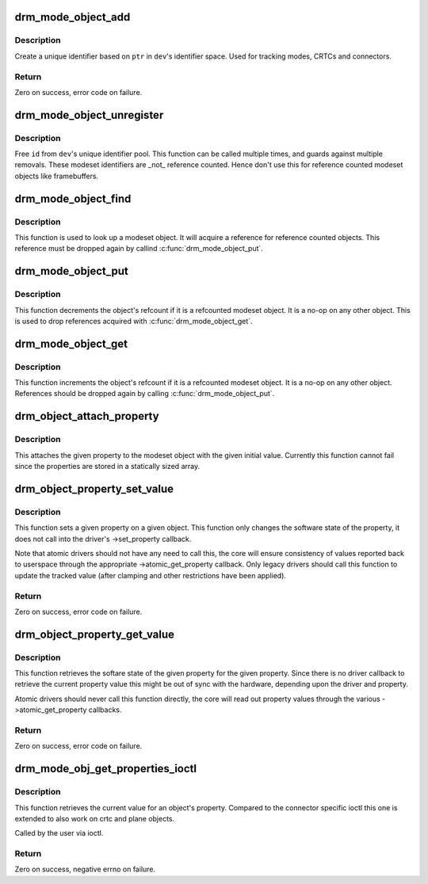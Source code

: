 .. -*- coding: utf-8; mode: rst -*-
.. src-file: drivers/gpu/drm/drm_mode_object.c

.. _`drm_mode_object_add`:

drm_mode_object_add
===================

.. c:function:: int drm_mode_object_add(struct drm_device *dev, struct drm_mode_object *obj, uint32_t obj_type)

    allocate a new modeset identifier

    :param struct drm_device \*dev:
        DRM device

    :param struct drm_mode_object \*obj:
        object pointer, used to generate unique ID

    :param uint32_t obj_type:
        object type

.. _`drm_mode_object_add.description`:

Description
-----------

Create a unique identifier based on \ ``ptr``\  in \ ``dev``\ 's identifier space.  Used
for tracking modes, CRTCs and connectors.

.. _`drm_mode_object_add.return`:

Return
------

Zero on success, error code on failure.

.. _`drm_mode_object_unregister`:

drm_mode_object_unregister
==========================

.. c:function:: void drm_mode_object_unregister(struct drm_device *dev, struct drm_mode_object *object)

    free a modeset identifer

    :param struct drm_device \*dev:
        DRM device

    :param struct drm_mode_object \*object:
        object to free

.. _`drm_mode_object_unregister.description`:

Description
-----------

Free \ ``id``\  from \ ``dev``\ 's unique identifier pool.
This function can be called multiple times, and guards against
multiple removals.
These modeset identifiers are _not_ reference counted. Hence don't use this
for reference counted modeset objects like framebuffers.

.. _`drm_mode_object_find`:

drm_mode_object_find
====================

.. c:function:: struct drm_mode_object *drm_mode_object_find(struct drm_device *dev, uint32_t id, uint32_t type)

    look up a drm object with static lifetime

    :param struct drm_device \*dev:
        drm device

    :param uint32_t id:
        id of the mode object

    :param uint32_t type:
        type of the mode object

.. _`drm_mode_object_find.description`:

Description
-----------

This function is used to look up a modeset object. It will acquire a
reference for reference counted objects. This reference must be dropped again
by callind \ :c:func:`drm_mode_object_put`\ .

.. _`drm_mode_object_put`:

drm_mode_object_put
===================

.. c:function:: void drm_mode_object_put(struct drm_mode_object *obj)

    release a mode object reference

    :param struct drm_mode_object \*obj:
        DRM mode object

.. _`drm_mode_object_put.description`:

Description
-----------

This function decrements the object's refcount if it is a refcounted modeset
object. It is a no-op on any other object. This is used to drop references
acquired with \ :c:func:`drm_mode_object_get`\ .

.. _`drm_mode_object_get`:

drm_mode_object_get
===================

.. c:function:: void drm_mode_object_get(struct drm_mode_object *obj)

    acquire a mode object reference

    :param struct drm_mode_object \*obj:
        DRM mode object

.. _`drm_mode_object_get.description`:

Description
-----------

This function increments the object's refcount if it is a refcounted modeset
object. It is a no-op on any other object. References should be dropped again
by calling \ :c:func:`drm_mode_object_put`\ .

.. _`drm_object_attach_property`:

drm_object_attach_property
==========================

.. c:function:: void drm_object_attach_property(struct drm_mode_object *obj, struct drm_property *property, uint64_t init_val)

    attach a property to a modeset object

    :param struct drm_mode_object \*obj:
        drm modeset object

    :param struct drm_property \*property:
        property to attach

    :param uint64_t init_val:
        initial value of the property

.. _`drm_object_attach_property.description`:

Description
-----------

This attaches the given property to the modeset object with the given initial
value. Currently this function cannot fail since the properties are stored in
a statically sized array.

.. _`drm_object_property_set_value`:

drm_object_property_set_value
=============================

.. c:function:: int drm_object_property_set_value(struct drm_mode_object *obj, struct drm_property *property, uint64_t val)

    set the value of a property

    :param struct drm_mode_object \*obj:
        drm mode object to set property value for

    :param struct drm_property \*property:
        property to set

    :param uint64_t val:
        value the property should be set to

.. _`drm_object_property_set_value.description`:

Description
-----------

This function sets a given property on a given object. This function only
changes the software state of the property, it does not call into the
driver's ->set_property callback.

Note that atomic drivers should not have any need to call this, the core will
ensure consistency of values reported back to userspace through the
appropriate ->atomic_get_property callback. Only legacy drivers should call
this function to update the tracked value (after clamping and other
restrictions have been applied).

.. _`drm_object_property_set_value.return`:

Return
------

Zero on success, error code on failure.

.. _`drm_object_property_get_value`:

drm_object_property_get_value
=============================

.. c:function:: int drm_object_property_get_value(struct drm_mode_object *obj, struct drm_property *property, uint64_t *val)

    retrieve the value of a property

    :param struct drm_mode_object \*obj:
        drm mode object to get property value from

    :param struct drm_property \*property:
        property to retrieve

    :param uint64_t \*val:
        storage for the property value

.. _`drm_object_property_get_value.description`:

Description
-----------

This function retrieves the softare state of the given property for the given
property. Since there is no driver callback to retrieve the current property
value this might be out of sync with the hardware, depending upon the driver
and property.

Atomic drivers should never call this function directly, the core will read
out property values through the various ->atomic_get_property callbacks.

.. _`drm_object_property_get_value.return`:

Return
------

Zero on success, error code on failure.

.. _`drm_mode_obj_get_properties_ioctl`:

drm_mode_obj_get_properties_ioctl
=================================

.. c:function:: int drm_mode_obj_get_properties_ioctl(struct drm_device *dev, void *data, struct drm_file *file_priv)

    get the current value of a object's property

    :param struct drm_device \*dev:
        DRM device

    :param void \*data:
        ioctl data

    :param struct drm_file \*file_priv:
        DRM file info

.. _`drm_mode_obj_get_properties_ioctl.description`:

Description
-----------

This function retrieves the current value for an object's property. Compared
to the connector specific ioctl this one is extended to also work on crtc and
plane objects.

Called by the user via ioctl.

.. _`drm_mode_obj_get_properties_ioctl.return`:

Return
------

Zero on success, negative errno on failure.

.. This file was automatic generated / don't edit.

